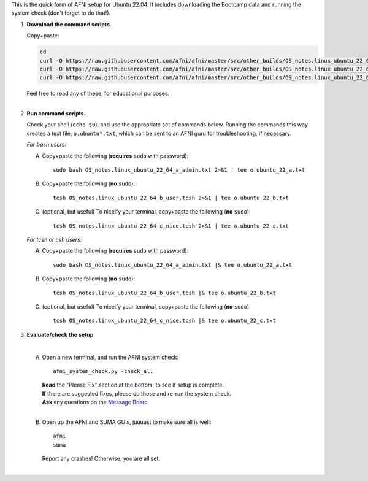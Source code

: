 
This is the quick form of AFNI setup for Ubuntu 22.04.  It includes
downloading the Bootcamp data and running the system check (don't
forget to do that!).


#. **Download the command scripts.** 

   Copy+paste:

   .. code-block:: none

      cd
      curl -O https://raw.githubusercontent.com/afni/afni/master/src/other_builds/OS_notes.linux_ubuntu_22_64_a_admin.txt
      curl -O https://raw.githubusercontent.com/afni/afni/master/src/other_builds/OS_notes.linux_ubuntu_22_64_b_user.tcsh
      curl -O https://raw.githubusercontent.com/afni/afni/master/src/other_builds/OS_notes.linux_ubuntu_22_64_c_nice.tcsh

   | Feel free to read any of these, for educational purposes.
   |


#. **Run command scripts.**

   Check your shell (``echo $0``), and use the appropriate set of
   commands below.  Running the commands this way creates a text file,
   ``o.ubuntu*.txt``, which can be sent to an AFNI guru for
   troubleshooting, if necessary.

   *For bash users:* 

   A. Copy+paste the following (**requires** ``sudo`` with password)::

        sudo bash OS_notes.linux_ubuntu_22_64_a_admin.txt 2>&1 | tee o.ubuntu_22_a.txt

   #. Copy+paste the following (**no** ``sudo``)::

        tcsh OS_notes.linux_ubuntu_22_64_b_user.tcsh 2>&1 | tee o.ubuntu_22_b.txt

   #. (optional, but useful) To niceify your terminal, copy+paste the
      following (**no** ``sudo``)::

        tcsh OS_notes.linux_ubuntu_22_64_c_nice.tcsh 2>&1 | tee o.ubuntu_22_c.txt

   *For tcsh or csh users:* 

   A. Copy+paste the following (**requires** ``sudo`` with password)::

        sudo bash OS_notes.linux_ubuntu_22_64_a_admin.txt |& tee o.ubuntu_22_a.txt

   #. Copy+paste the following (**no** ``sudo``)::

        tcsh OS_notes.linux_ubuntu_22_64_b_user.tcsh |& tee o.ubuntu_22_b.txt

   #. (optional, but useful) To niceify your terminal, copy+paste the
      following (**no** ``sudo``)::

        tcsh OS_notes.linux_ubuntu_22_64_c_nice.tcsh |& tee o.ubuntu_22_c.txt


#. **Evaluate/check the setup**

   |

   A. Open a new terminal, and run the AFNI system check::

        afni_system_check.py -check_all

      | **Read** the "Please Fix" section at the bottom, to see if
        setup is complete.  
      | **If** there are suggested fixes, please do
        those and re-run the system check.  
      | **Ask** any questions on the
        `Message Board
        <https://afni.nimh.nih.gov/afni/community/board/>`_
      |
        
   #. Open up the AFNI and SUMA GUIs, juuuust to make sure all is
      well::
   
        afni
        suma

      | Report any crashes!  Otherwise, you are all set.
      |

